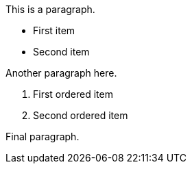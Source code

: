 This is a paragraph.

* First item
* Second item

Another paragraph here.

1. First ordered item
2. Second ordered item

Final paragraph.